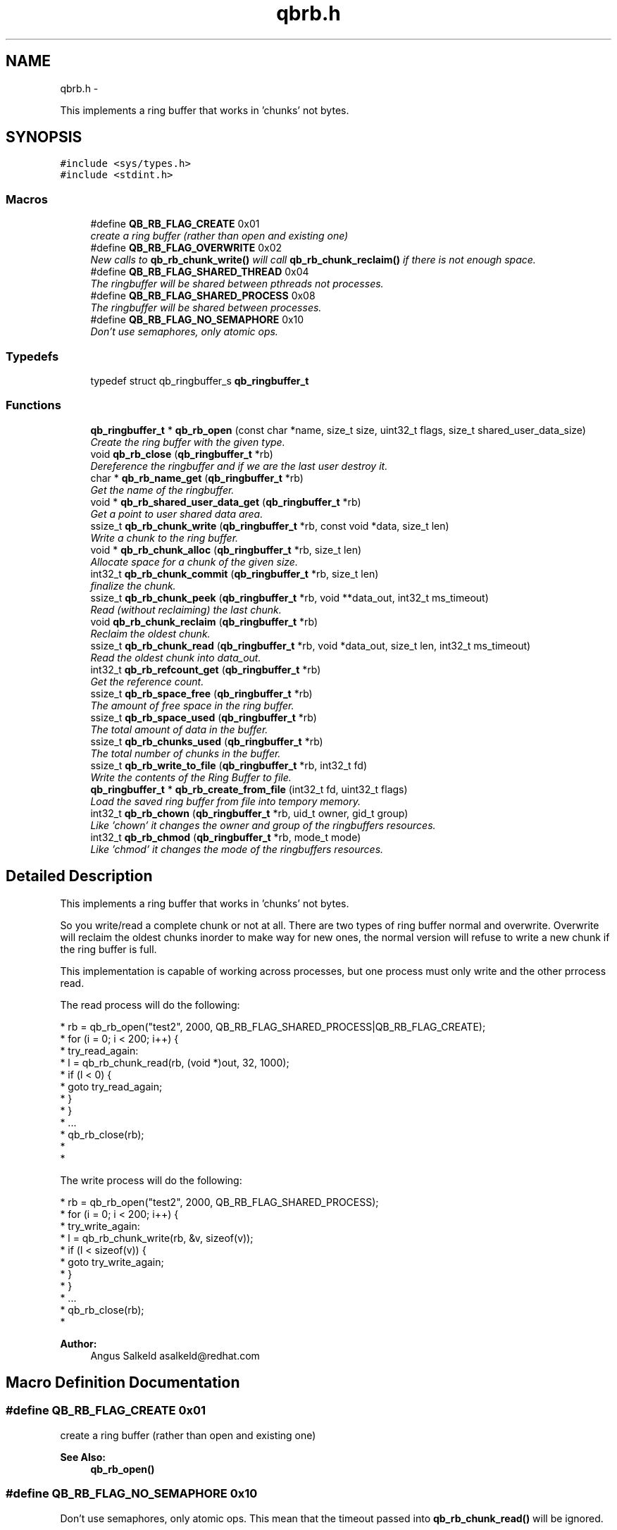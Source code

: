 .TH "qbrb.h" 3 "Thu Nov 24 2016" "Version 1.0.1" "libqb" \" -*- nroff -*-
.ad l
.nh
.SH NAME
qbrb.h \- 
.PP
This implements a ring buffer that works in 'chunks' not bytes\&.  

.SH SYNOPSIS
.br
.PP
\fC#include <sys/types\&.h>\fP
.br
\fC#include <stdint\&.h>\fP
.br

.SS "Macros"

.in +1c
.ti -1c
.RI "#define \fBQB_RB_FLAG_CREATE\fP   0x01"
.br
.RI "\fIcreate a ring buffer (rather than open and existing one) \fP"
.ti -1c
.RI "#define \fBQB_RB_FLAG_OVERWRITE\fP   0x02"
.br
.RI "\fINew calls to \fBqb_rb_chunk_write()\fP will call \fBqb_rb_chunk_reclaim()\fP if there is not enough space\&. \fP"
.ti -1c
.RI "#define \fBQB_RB_FLAG_SHARED_THREAD\fP   0x04"
.br
.RI "\fIThe ringbuffer will be shared between pthreads not processes\&. \fP"
.ti -1c
.RI "#define \fBQB_RB_FLAG_SHARED_PROCESS\fP   0x08"
.br
.RI "\fIThe ringbuffer will be shared between processes\&. \fP"
.ti -1c
.RI "#define \fBQB_RB_FLAG_NO_SEMAPHORE\fP   0x10"
.br
.RI "\fIDon't use semaphores, only atomic ops\&. \fP"
.in -1c
.SS "Typedefs"

.in +1c
.ti -1c
.RI "typedef struct qb_ringbuffer_s \fBqb_ringbuffer_t\fP"
.br
.in -1c
.SS "Functions"

.in +1c
.ti -1c
.RI "\fBqb_ringbuffer_t\fP * \fBqb_rb_open\fP (const char *name, size_t size, uint32_t flags, size_t shared_user_data_size)"
.br
.RI "\fICreate the ring buffer with the given type\&. \fP"
.ti -1c
.RI "void \fBqb_rb_close\fP (\fBqb_ringbuffer_t\fP *rb)"
.br
.RI "\fIDereference the ringbuffer and if we are the last user destroy it\&. \fP"
.ti -1c
.RI "char * \fBqb_rb_name_get\fP (\fBqb_ringbuffer_t\fP *rb)"
.br
.RI "\fIGet the name of the ringbuffer\&. \fP"
.ti -1c
.RI "void * \fBqb_rb_shared_user_data_get\fP (\fBqb_ringbuffer_t\fP *rb)"
.br
.RI "\fIGet a point to user shared data area\&. \fP"
.ti -1c
.RI "ssize_t \fBqb_rb_chunk_write\fP (\fBqb_ringbuffer_t\fP *rb, const void *data, size_t len)"
.br
.RI "\fIWrite a chunk to the ring buffer\&. \fP"
.ti -1c
.RI "void * \fBqb_rb_chunk_alloc\fP (\fBqb_ringbuffer_t\fP *rb, size_t len)"
.br
.RI "\fIAllocate space for a chunk of the given size\&. \fP"
.ti -1c
.RI "int32_t \fBqb_rb_chunk_commit\fP (\fBqb_ringbuffer_t\fP *rb, size_t len)"
.br
.RI "\fIfinalize the chunk\&. \fP"
.ti -1c
.RI "ssize_t \fBqb_rb_chunk_peek\fP (\fBqb_ringbuffer_t\fP *rb, void **data_out, int32_t ms_timeout)"
.br
.RI "\fIRead (without reclaiming) the last chunk\&. \fP"
.ti -1c
.RI "void \fBqb_rb_chunk_reclaim\fP (\fBqb_ringbuffer_t\fP *rb)"
.br
.RI "\fIReclaim the oldest chunk\&. \fP"
.ti -1c
.RI "ssize_t \fBqb_rb_chunk_read\fP (\fBqb_ringbuffer_t\fP *rb, void *data_out, size_t len, int32_t ms_timeout)"
.br
.RI "\fIRead the oldest chunk into data_out\&. \fP"
.ti -1c
.RI "int32_t \fBqb_rb_refcount_get\fP (\fBqb_ringbuffer_t\fP *rb)"
.br
.RI "\fIGet the reference count\&. \fP"
.ti -1c
.RI "ssize_t \fBqb_rb_space_free\fP (\fBqb_ringbuffer_t\fP *rb)"
.br
.RI "\fIThe amount of free space in the ring buffer\&. \fP"
.ti -1c
.RI "ssize_t \fBqb_rb_space_used\fP (\fBqb_ringbuffer_t\fP *rb)"
.br
.RI "\fIThe total amount of data in the buffer\&. \fP"
.ti -1c
.RI "ssize_t \fBqb_rb_chunks_used\fP (\fBqb_ringbuffer_t\fP *rb)"
.br
.RI "\fIThe total number of chunks in the buffer\&. \fP"
.ti -1c
.RI "ssize_t \fBqb_rb_write_to_file\fP (\fBqb_ringbuffer_t\fP *rb, int32_t fd)"
.br
.RI "\fIWrite the contents of the Ring Buffer to file\&. \fP"
.ti -1c
.RI "\fBqb_ringbuffer_t\fP * \fBqb_rb_create_from_file\fP (int32_t fd, uint32_t flags)"
.br
.RI "\fILoad the saved ring buffer from file into tempory memory\&. \fP"
.ti -1c
.RI "int32_t \fBqb_rb_chown\fP (\fBqb_ringbuffer_t\fP *rb, uid_t owner, gid_t group)"
.br
.RI "\fILike 'chown' it changes the owner and group of the ringbuffers resources\&. \fP"
.ti -1c
.RI "int32_t \fBqb_rb_chmod\fP (\fBqb_ringbuffer_t\fP *rb, mode_t mode)"
.br
.RI "\fILike 'chmod' it changes the mode of the ringbuffers resources\&. \fP"
.in -1c
.SH "Detailed Description"
.PP 
This implements a ring buffer that works in 'chunks' not bytes\&. 

So you write/read a complete chunk or not at all\&. There are two types of ring buffer normal and overwrite\&. Overwrite will reclaim the oldest chunks inorder to make way for new ones, the normal version will refuse to write a new chunk if the ring buffer is full\&.
.PP
This implementation is capable of working across processes, but one process must only write and the other prrocess read\&.
.PP
The read process will do the following: 
.PP
.nf
*       rb = qb_rb_open("test2", 2000, QB_RB_FLAG_SHARED_PROCESS|QB_RB_FLAG_CREATE);
*       for (i = 0; i < 200; i++) {
*       try_read_again:
*               l = qb_rb_chunk_read(rb, (void *)out, 32, 1000);
*               if (l < 0) {
*                       goto try_read_again;
*               }
*       }
*       \&.\&.\&.
*       qb_rb_close(rb);
* 
* 

.fi
.PP
.PP
The write process will do the following: 
.PP
.nf
*       rb = qb_rb_open("test2", 2000, QB_RB_FLAG_SHARED_PROCESS);
*       for (i = 0; i < 200; i++) {
* try_write_again:
*               l = qb_rb_chunk_write(rb, &v, sizeof(v));
*               if (l < sizeof(v)) {
*                       goto try_write_again;
*               }
*       }
*       \&.\&.\&.
*       qb_rb_close(rb);
* 

.fi
.PP
.PP
\fBAuthor:\fP
.RS 4
Angus Salkeld asalkeld@redhat.com 
.RE
.PP

.SH "Macro Definition Documentation"
.PP 
.SS "#define QB_RB_FLAG_CREATE   0x01"

.PP
create a ring buffer (rather than open and existing one) 
.PP
\fBSee Also:\fP
.RS 4
\fBqb_rb_open()\fP 
.RE
.PP

.SS "#define QB_RB_FLAG_NO_SEMAPHORE   0x10"

.PP
Don't use semaphores, only atomic ops\&. This mean that the timeout passed into \fBqb_rb_chunk_read()\fP will be ignored\&. 
.SS "#define QB_RB_FLAG_OVERWRITE   0x02"

.PP
New calls to \fBqb_rb_chunk_write()\fP will call \fBqb_rb_chunk_reclaim()\fP if there is not enough space\&. If this is not set then new writes will be refused\&. 
.PP
\fBSee Also:\fP
.RS 4
\fBqb_rb_open()\fP 
.RE
.PP

.SS "#define QB_RB_FLAG_SHARED_PROCESS   0x08"

.PP
The ringbuffer will be shared between processes\&. This effects the type of locks/semaphores that are used\&. 
.PP
\fBSee Also:\fP
.RS 4
\fBqb_rb_open()\fP 
.RE
.PP

.SS "#define QB_RB_FLAG_SHARED_THREAD   0x04"

.PP
The ringbuffer will be shared between pthreads not processes\&. This effects the type of locks/semaphores that are used\&. 
.PP
\fBSee Also:\fP
.RS 4
\fBqb_rb_open()\fP 
.RE
.PP

.SH "Typedef Documentation"
.PP 
.SS "typedef struct qb_ringbuffer_s \fBqb_ringbuffer_t\fP"

.SH "Function Documentation"
.PP 
.SS "int32_t qb_rb_chmod (\fBqb_ringbuffer_t\fP *rb, mode_tmode)"

.PP
Like 'chmod' it changes the mode of the ringbuffers resources\&. 
.PP
\fBParameters:\fP
.RS 4
\fImode\fP mode to change to 
.br
\fIrb\fP ringbuffer instance 
.RE
.PP
\fBReturn values:\fP
.RS 4
\fI0\fP == ok 
.br
\fI-errno\fP for error 
.RE
.PP

.SS "int32_t qb_rb_chown (\fBqb_ringbuffer_t\fP *rb, uid_towner, gid_tgroup)"

.PP
Like 'chown' it changes the owner and group of the ringbuffers resources\&. 
.PP
\fBParameters:\fP
.RS 4
\fIowner\fP uid of the owner to change to 
.br
\fIgroup\fP gid of the group to change to 
.br
\fIrb\fP ringbuffer instance 
.RE
.PP
\fBReturns:\fP
.RS 4
status (0 = ok, -errno for error) 
.RE
.PP

.SS "void* qb_rb_chunk_alloc (\fBqb_ringbuffer_t\fP *rb, size_tlen)"

.PP
Allocate space for a chunk of the given size\&. If type == QB_RB_FLAG_OVERWRITE and NULL is returned, memory corruption of the memory file has occured\&. The ringbuffer should be destroyed\&. If type == QB_RB_NORMAL then when there is not enough space it will return NULL\&.
.PP
\fBParameters:\fP
.RS 4
\fIrb\fP ringbuffer instance 
.br
\fIlen\fP (in) the size to allocate\&. 
.RE
.PP
\fBReturns:\fP
.RS 4
pointer to chunk to write to, or NULL (if no space)\&.
.RE
.PP
\fBSee Also:\fP
.RS 4
\fBqb_rb_chunk_alloc()\fP 
.RE
.PP

.SS "int32_t qb_rb_chunk_commit (\fBqb_ringbuffer_t\fP *rb, size_tlen)"

.PP
finalize the chunk\&. 
.PP
\fBParameters:\fP
.RS 4
\fIrb\fP ringbuffer instance 
.br
\fIlen\fP (in) the size of the chunk\&. 
.RE
.PP

.SS "ssize_t qb_rb_chunk_peek (\fBqb_ringbuffer_t\fP *rb, void **data_out, int32_tms_timeout)"

.PP
Read (without reclaiming) the last chunk\&. This function is a way of accessing the next chunk without a memcpy()\&. You can read the chunk data in place\&.
.PP
\fBNote:\fP
.RS 4
This function will not 'pop' the chunk, you will need to call \fBqb_rb_chunk_reclaim()\fP\&. 
.RE
.PP
\fBParameters:\fP
.RS 4
\fIrb\fP ringbuffer instance 
.br
\fIdata_out\fP (out) a pointer to the next chunk to read (not copied)\&. 
.br
\fIms_timeout\fP (in) time to wait for new data\&.
.RE
.PP
\fBReturns:\fP
.RS 4
the size of the chunk (0 if buffer empty)\&. 
.RE
.PP

.SS "ssize_t qb_rb_chunk_read (\fBqb_ringbuffer_t\fP *rb, void *data_out, size_tlen, int32_tms_timeout)"

.PP
Read the oldest chunk into data_out\&. This is the same as \fBqb_rb_chunk_peek()\fP memcpy() and \fBqb_rb_chunk_reclaim()\fP\&.
.PP
\fBParameters:\fP
.RS 4
\fIrb\fP ringbuffer instance 
.br
\fIdata_out\fP (in/out) the chunk will be memcpy'ed into this\&. 
.br
\fIlen\fP (in) the size of data_out\&. 
.br
\fIms_timeout\fP the amount od time to wait for new data\&. 
.RE
.PP
\fBReturns:\fP
.RS 4
the size of the chunk, or error\&. 
.RE
.PP

.SS "void qb_rb_chunk_reclaim (\fBqb_ringbuffer_t\fP *rb)"

.PP
Reclaim the oldest chunk\&. You will need to call this if using \fBqb_rb_chunk_peek()\fP\&. 
.PP
\fBParameters:\fP
.RS 4
\fIrb\fP ringbuffer instance 
.RE
.PP

.SS "ssize_t qb_rb_chunk_write (\fBqb_ringbuffer_t\fP *rb, const void *data, size_tlen)"

.PP
Write a chunk to the ring buffer\&. This simply calls \fBqb_rb_chunk_alloc()\fP and then \fBqb_rb_chunk_commit()\fP\&.
.PP
\fBParameters:\fP
.RS 4
\fIrb\fP ringbuffer instance 
.br
\fIdata\fP (in) the data to write 
.br
\fIlen\fP (in) the size of the chunk\&. 
.RE
.PP
\fBReturns:\fP
.RS 4
the amount of bytes actually buffered (either len or -1)\&.
.RE
.PP
\fBSee Also:\fP
.RS 4
\fBqb_rb_chunk_alloc()\fP 
.PP
\fBqb_rb_chunk_commit()\fP 
.RE
.PP

.SS "ssize_t qb_rb_chunks_used (\fBqb_ringbuffer_t\fP *rb)"

.PP
The total number of chunks in the buffer\&. 
.PP
\fBParameters:\fP
.RS 4
\fIrb\fP ringbuffer instance 
.RE
.PP

.SS "void qb_rb_close (\fBqb_ringbuffer_t\fP *rb)"

.PP
Dereference the ringbuffer and if we are the last user destroy it\&. All files, mmaped memory, semaphores and locks will be destroyed\&.
.PP
\fBParameters:\fP
.RS 4
\fIrb\fP ringbuffer instance 
.RE
.PP

.SS "\fBqb_ringbuffer_t\fP* qb_rb_create_from_file (int32_tfd, uint32_tflags)"

.PP
Load the saved ring buffer from file into tempory memory\&. 
.PP
\fBParameters:\fP
.RS 4
\fIfd\fP file with saved ringbuffer data\&. 
.br
\fIflags\fP same flags as passed into \fBqb_rb_open()\fP 
.RE
.PP
\fBReturns:\fP
.RS 4
new ringbuffer instance 
.RE
.PP
\fBSee Also:\fP
.RS 4
\fBqb_rb_write_to_file()\fP 
.RE
.PP

.SS "char* qb_rb_name_get (\fBqb_ringbuffer_t\fP *rb)"

.PP
Get the name of the ringbuffer\&. 
.PP
\fBParameters:\fP
.RS 4
\fIrb\fP ringbuffer instance 
.RE
.PP
\fBReturns:\fP
.RS 4
name\&. 
.RE
.PP

.SS "\fBqb_ringbuffer_t\fP* qb_rb_open (const char *name, size_tsize, uint32_tflags, size_tshared_user_data_size)"

.PP
Create the ring buffer with the given type\&. This creates allocates a ring buffer in shared memory\&.
.PP
\fBParameters:\fP
.RS 4
\fIname\fP the unique name of this ringbuffer\&. 
.br
\fIsize\fP the requested size\&. 
.br
\fIflags\fP or'ed flags 
.br
\fIshared_user_data_size\fP size for a shared data area\&. 
.RE
.PP
\fBNote:\fP
.RS 4
the actual size will be rounded up to the next page size\&. 
.RE
.PP
\fBReturns:\fP
.RS 4
a new ring buffer or NULL if there was a problem\&. 
.RE
.PP
\fBSee Also:\fP
.RS 4
\fBQB_RB_FLAG_CREATE\fP, \fBQB_RB_FLAG_OVERWRITE\fP, \fBQB_RB_FLAG_SHARED_THREAD\fP, \fBQB_RB_FLAG_SHARED_PROCESS\fP 
.RE
.PP

.SS "int32_t qb_rb_refcount_get (\fBqb_ringbuffer_t\fP *rb)"

.PP
Get the reference count\&. 
.PP
\fBParameters:\fP
.RS 4
\fIrb\fP ringbuffer instance 
.RE
.PP
\fBReturns:\fP
.RS 4
the number of references 
.RE
.PP

.SS "void* qb_rb_shared_user_data_get (\fBqb_ringbuffer_t\fP *rb)"

.PP
Get a point to user shared data area\&. 
.PP
\fBNote:\fP
.RS 4
this is of size 'shared_user_data_size' passed into \fBqb_rb_open()\fP
.RE
.PP
\fBParameters:\fP
.RS 4
\fIrb\fP ringbuffer instance 
.RE
.PP
\fBReturns:\fP
.RS 4
pointer to shared data\&. 
.RE
.PP

.SS "ssize_t qb_rb_space_free (\fBqb_ringbuffer_t\fP *rb)"

.PP
The amount of free space in the ring buffer\&. 
.PP
\fBNote:\fP
.RS 4
Some of this space will be consumed by the chunk headers\&. 
.RE
.PP
\fBParameters:\fP
.RS 4
\fIrb\fP ringbuffer instance 
.RE
.PP

.SS "ssize_t qb_rb_space_used (\fBqb_ringbuffer_t\fP *rb)"

.PP
The total amount of data in the buffer\&. 
.PP
\fBNote:\fP
.RS 4
This includes the chunk headers (8 bytes per chunk)\&. 
.RE
.PP
\fBParameters:\fP
.RS 4
\fIrb\fP ringbuffer instance 
.RE
.PP

.SS "ssize_t qb_rb_write_to_file (\fBqb_ringbuffer_t\fP *rb, int32_tfd)"

.PP
Write the contents of the Ring Buffer to file\&. 
.PP
\fBParameters:\fP
.RS 4
\fIfd\fP open file to write the ringbuffer data to\&. 
.br
\fIrb\fP ringbuffer instance 
.RE
.PP
\fBSee Also:\fP
.RS 4
\fBqb_rb_create_from_file()\fP 
.RE
.PP

.SH "Author"
.PP 
Generated automatically by Doxygen for libqb from the source code\&.
